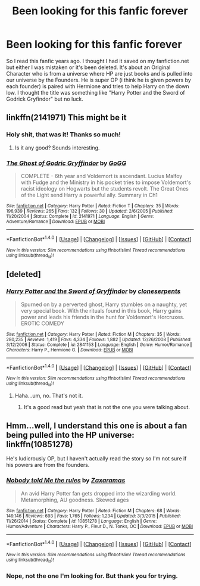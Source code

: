#+TITLE: Been looking for this fanfic forever

* Been looking for this fanfic forever
:PROPERTIES:
:Author: zeusmeister
:Score: 4
:DateUnix: 1513899133.0
:DateShort: 2017-Dec-22
:FlairText: Request
:END:
So I read this fanfic years ago. I thought I had it saved on my fanfiction.net but either I was mistaken or it's been deleted. It's about an Original Character who is from a universe where HP are just books and is pulled into our universe by the Founders. He is super OP (i think he is given powers by each founder) is paired with Hermione and tries to help Harry on the down low. I thought the title was something like "Harry Potter and the Sword of Godrick Gryfindor" but no luck.


** linkffn(2141971) This might be it
:PROPERTIES:
:Author: Noxan123
:Score: 2
:DateUnix: 1513947626.0
:DateShort: 2017-Dec-22
:END:

*** Holy shit, that was it! Thanks so much!
:PROPERTIES:
:Author: zeusmeister
:Score: 2
:DateUnix: 1513953236.0
:DateShort: 2017-Dec-22
:END:

**** Is it any good? Sounds interesting.
:PROPERTIES:
:Author: LucretiusCarus
:Score: 1
:DateUnix: 1514208728.0
:DateShort: 2017-Dec-25
:END:


*** [[http://www.fanfiction.net/s/2141971/1/][*/The Ghost of Godric Gryffindor/*]] by [[https://www.fanfiction.net/u/605533/GoGG][/GoGG/]]

#+begin_quote
  COMPLETE - 6th year and Voldemort is ascendant. Lucius Malfoy with Fudge and the Ministry in his pocket tries to impose Voldemort's racist ideology on Hogwarts but the students revolt. The Great Ones of the Light send Harry a powerful ally. Summary in Ch1
#+end_quote

^{/Site/: [[http://www.fanfiction.net/][fanfiction.net]] *|* /Category/: Harry Potter *|* /Rated/: Fiction T *|* /Chapters/: 35 *|* /Words/: 196,939 *|* /Reviews/: 265 *|* /Favs/: 132 *|* /Follows/: 30 *|* /Updated/: 2/6/2005 *|* /Published/: 11/20/2004 *|* /Status/: Complete *|* /id/: 2141971 *|* /Language/: English *|* /Genre/: Adventure/Romance *|* /Download/: [[http://www.ff2ebook.com/old/ffn-bot/index.php?id=2141971&source=ff&filetype=epub][EPUB]] or [[http://www.ff2ebook.com/old/ffn-bot/index.php?id=2141971&source=ff&filetype=mobi][MOBI]]}

--------------

*FanfictionBot*^{1.4.0} *|* [[[https://github.com/tusing/reddit-ffn-bot/wiki/Usage][Usage]]] | [[[https://github.com/tusing/reddit-ffn-bot/wiki/Changelog][Changelog]]] | [[[https://github.com/tusing/reddit-ffn-bot/issues/][Issues]]] | [[[https://github.com/tusing/reddit-ffn-bot/][GitHub]]] | [[[https://www.reddit.com/message/compose?to=tusing][Contact]]]

^{/New in this version: Slim recommendations using/ ffnbot!slim! /Thread recommendations using/ linksub(thread_id)!}
:PROPERTIES:
:Author: FanfictionBot
:Score: 1
:DateUnix: 1513947662.0
:DateShort: 2017-Dec-22
:END:


** [deleted]
:PROPERTIES:
:Score: 1
:DateUnix: 1513905677.0
:DateShort: 2017-Dec-22
:END:

*** [[http://www.fanfiction.net/s/2841153/1/][*/Harry Potter and the Sword of Gryffindor/*]] by [[https://www.fanfiction.net/u/881050/cloneserpents][/cloneserpents/]]

#+begin_quote
  Spurned on by a perverted ghost, Harry stumbles on a naughty, yet very special book. With the rituals found in this book, Harry gains power and leads his friends in the hunt for Voldemort's Horcruxes. EROTIC COMEDY
#+end_quote

^{/Site/: [[http://www.fanfiction.net/][fanfiction.net]] *|* /Category/: Harry Potter *|* /Rated/: Fiction M *|* /Chapters/: 35 *|* /Words/: 280,235 *|* /Reviews/: 1,419 *|* /Favs/: 4,334 *|* /Follows/: 1,882 *|* /Updated/: 12/26/2008 *|* /Published/: 3/12/2006 *|* /Status/: Complete *|* /id/: 2841153 *|* /Language/: English *|* /Genre/: Humor/Romance *|* /Characters/: Harry P., Hermione G. *|* /Download/: [[http://www.ff2ebook.com/old/ffn-bot/index.php?id=2841153&source=ff&filetype=epub][EPUB]] or [[http://www.ff2ebook.com/old/ffn-bot/index.php?id=2841153&source=ff&filetype=mobi][MOBI]]}

--------------

*FanfictionBot*^{1.4.0} *|* [[[https://github.com/tusing/reddit-ffn-bot/wiki/Usage][Usage]]] | [[[https://github.com/tusing/reddit-ffn-bot/wiki/Changelog][Changelog]]] | [[[https://github.com/tusing/reddit-ffn-bot/issues/][Issues]]] | [[[https://github.com/tusing/reddit-ffn-bot/][GitHub]]] | [[[https://www.reddit.com/message/compose?to=tusing][Contact]]]

^{/New in this version: Slim recommendations using/ ffnbot!slim! /Thread recommendations using/ linksub(thread_id)!}
:PROPERTIES:
:Author: FanfictionBot
:Score: 2
:DateUnix: 1513905702.0
:DateShort: 2017-Dec-22
:END:

**** Haha...um, no. That's not it.
:PROPERTIES:
:Author: zeusmeister
:Score: 2
:DateUnix: 1513907342.0
:DateShort: 2017-Dec-22
:END:

***** It's a good read but yeah that is not the one you were talking about.
:PROPERTIES:
:Author: Freshenstein
:Score: 1
:DateUnix: 1513930532.0
:DateShort: 2017-Dec-22
:END:


** Hmm...well, I understand this one is about a fan being pulled into the HP universe: linkffn(10851278)

He's ludicrously OP, but I haven't actually read the story so I'm not sure if his powers are from the founders.
:PROPERTIES:
:Author: Avaday_Daydream
:Score: 1
:DateUnix: 1513923450.0
:DateShort: 2017-Dec-22
:END:

*** [[http://www.fanfiction.net/s/10851278/1/][*/Nobody told Me the rules/*]] by [[https://www.fanfiction.net/u/5569435/Zaxaramas][/Zaxaramas/]]

#+begin_quote
  An avid Harry Potter fan gets dropped into the wizarding world. Metamorphing, AU goodness. Skewed ages
#+end_quote

^{/Site/: [[http://www.fanfiction.net/][fanfiction.net]] *|* /Category/: Harry Potter *|* /Rated/: Fiction M *|* /Chapters/: 68 *|* /Words/: 149,146 *|* /Reviews/: 693 *|* /Favs/: 1,765 *|* /Follows/: 1,234 *|* /Updated/: 3/3/2015 *|* /Published/: 11/26/2014 *|* /Status/: Complete *|* /id/: 10851278 *|* /Language/: English *|* /Genre/: Humor/Adventure *|* /Characters/: Harry P., Fleur D., N. Tonks, OC *|* /Download/: [[http://www.ff2ebook.com/old/ffn-bot/index.php?id=10851278&source=ff&filetype=epub][EPUB]] or [[http://www.ff2ebook.com/old/ffn-bot/index.php?id=10851278&source=ff&filetype=mobi][MOBI]]}

--------------

*FanfictionBot*^{1.4.0} *|* [[[https://github.com/tusing/reddit-ffn-bot/wiki/Usage][Usage]]] | [[[https://github.com/tusing/reddit-ffn-bot/wiki/Changelog][Changelog]]] | [[[https://github.com/tusing/reddit-ffn-bot/issues/][Issues]]] | [[[https://github.com/tusing/reddit-ffn-bot/][GitHub]]] | [[[https://www.reddit.com/message/compose?to=tusing][Contact]]]

^{/New in this version: Slim recommendations using/ ffnbot!slim! /Thread recommendations using/ linksub(thread_id)!}
:PROPERTIES:
:Author: FanfictionBot
:Score: 1
:DateUnix: 1513923472.0
:DateShort: 2017-Dec-22
:END:


*** Nope, not the one I'm looking for. But thank you for trying.
:PROPERTIES:
:Author: zeusmeister
:Score: 1
:DateUnix: 1513926238.0
:DateShort: 2017-Dec-22
:END:
